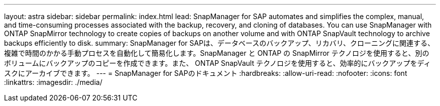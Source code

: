 ---
layout: astra 
sidebar: sidebar 
permalink: index.html 
lead: SnapManager for SAP automates and simplifies the complex, manual, and time-consuming processes associated with the backup, recovery, and cloning of databases. You can use SnapManager with ONTAP SnapMirror technology to create copies of backups on another volume and with ONTAP SnapVault technology to archive backups efficiently to disk. 
summary: SnapManager for SAPは、データベースのバックアップ、リカバリ、クローニングに関連する、複雑で時間のかかる手動プロセスを自動化して簡易化します。SnapManager と ONTAP の SnapMirror テクノロジを使用すると、別のボリュームにバックアップのコピーを作成できます。また、 ONTAP SnapVault テクノロジを使用すると、効率的にバックアップをディスクにアーカイブできます。 
---
= SnapManager for SAPのドキュメント
:hardbreaks:
:allow-uri-read: 
:nofooter: 
:icons: font
:linkattrs: 
:imagesdir: ./media/


